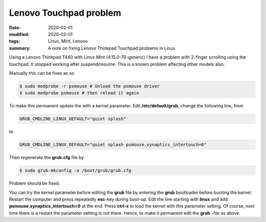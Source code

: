 Lenovo Touchpad problem
***********************

:date: 2020-02-01
:modified: 2020-02-01
:tags: Linux, Mint, Lenovo
:summary: A note on fixing Lenovo Thinkpad Touchpad problems in Linux

Using a Lenovo Thinkpad T440 with Linux Mint (4.15.0-70-generic) I have a problem with 2-finger scrolling using the
touchpad. It stopped working after suspend/resume. This is a known problem affecting other models also.

Manually this can be fixes as so

.. code-block:: bash

    $ sudo modprobe -r psmouse # Unload the psmouse driver
    $ sudo modprobe psmouse # then reload it again

To make this permanent update the with a kernel parameter. Edit **/etc/default/grub**, change the following line, from

.. code-block:: bash

    GRUB_CMDLINE_LINUX_DEFAULT="quiet splash"

to

.. code-block:: bash

    GRUB_CMDLINE_LINUX_DEFAULT="quiet splash psmouse.synaptics_intertouch=0"

Then regenerate the **grub.cfg** file by

.. code-block:: bash

    $ sudo grub-mkconfig -o /boot/grub/grub.cfg

Problem should be fixed.

You can try the kernel parameter before editing the **grub** file by entering the **grub** bootloader before booting the
kernel. Restart the computer and press repeatedly **esc**-key during boot-up. Edit the line starting with **linux** and
add **psmouse.synaptics_intertouch=0** at the end. Press **ctrl-x** to load the kernel with this parameter setting.
Of course, next time there is a restart the parameter setting is not there. Hence, to make it permanent edit the **grub**
-file as above.